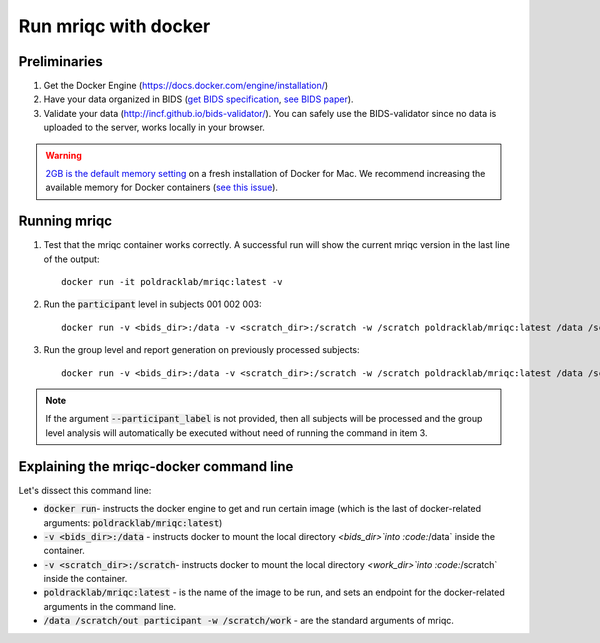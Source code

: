 
.. _docker:

Run mriqc with docker
=====================


Preliminaries
-------------

#. Get the Docker Engine (https://docs.docker.com/engine/installation/)
#. Have your data organized in BIDS
   (`get BIDS specification <http://bids.neuroimaging.io/>`_,
   `see BIDS paper <http://dx.doi.org/10.1038/sdata.2016.44>`_).
#. Validate your data (http://incf.github.io/bids-validator/). You can
   safely use the BIDS-validator since no data is uploaded to the server,
   works locally in your browser.

.. warning ::

    `2GB is the default memory setting
    <https://docs.docker.com/docker-for-mac/>`_
    on a fresh installation of Docker for Mac.
    We recommend increasing the available memory for Docker containers
    (`see this issue <https://github.com/poldracklab/mriqc/issues/388#issuecomment-281208441>`_).



.. _docker_run_mriqc:

Running mriqc
-------------


1. Test that the mriqc container works correctly. A successful run will show 
   the current mriqc version in the last line of the output:

  ::

      
      docker run -it poldracklab/mriqc:latest -v


2. Run the :code:`participant` level in subjects 001 002 003:

  ::

      
      docker run -v <bids_dir>:/data -v <scratch_dir>:/scratch -w /scratch poldracklab/mriqc:latest /data /scratch/out participant --participant_label 001 002 003 -w /scratch/work


3. Run the group level and report generation on previously processed
   subjects:

  ::

      
      docker run -v <bids_dir>:/data -v <scratch_dir>:/scratch -w /scratch poldracklab/mriqc:latest /data /scratch/out group -w /scratch/work


.. note::

   If the argument :code:`--participant_label` is not provided, then all
   subjects will be processed and the group level analysis will
   automatically be executed without need of running the command in item 3.



Explaining the mriqc-docker command line
----------------------------------------

Let's dissect this command line:


+ :code:`docker run`- instructs the docker engine to get and run certain
  image (which is the last of docker-related arguments:
  :code:`poldracklab/mriqc:latest`)
+ :code:`-v <bids_dir>:/data` - instructs docker to mount the local
  directory `<bids_dir>`into :code:`/data` inside the container.
+ :code:`-v <scratch_dir>:/scratch`- instructs docker to mount the local
  directory `<work_dir>`into :code:`/scratch` inside the container.
+ :code:`poldracklab/mriqc:latest` - is the name of the image to be run, and
  sets an endpoint for the docker-related arguments in the command line.
+ :code:`/data /scratch/out participant -w /scratch/work` - are the standard
  arguments of mriqc.

